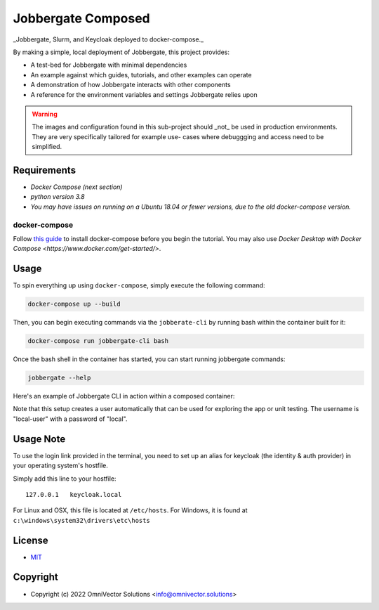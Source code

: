 =====================
 Jobbergate Composed
=====================

_Jobbergate, Slurm, and Keycloak deployed to docker-compose._

By making a simple, local deployment of Jobbergate, this project provides:

* A test-bed for Jobbergate with minimal dependencies
* An example against which guides, tutorials, and other examples can operate
* A demonstration of how Jobbergate interacts with other components
* A reference for the environment variables and settings Jobbergate relies upon


.. warning::

   The images and configuration found in this sub-project should _not_ be used in
   production environments. They are very specifically tailored for example use-
   cases where debuggging and access need to be simplified.


Requirements
------------

* `Docker Compose (next section)`
* `python version 3.8`
* `You may have issues on running on a Ubuntu 18.04 or fewer versions, due to the old docker-compose version.`


docker-compose
..............

Follow `this guide <https://docs.docker.com/compose/install/>`_ to install docker-compose before
you begin the tutorial. You may also use `Docker Desktop with Docker Compose <https://www.docker.com/get-started/>`. 


Usage
-----

To spin everything up using ``docker-compose``, simply execute the following command:

.. code-block:: console

    docker-compose up --build


Then, you can begin executing commands via the ``jobberate-cli`` by running bash within
the container built for it:

.. code-block:: console

    docker-compose run jobbergate-cli bash


Once the bash shell in the container has started, you can start running jobbergate
commands:

.. code-block:: console

    jobbergate --help


Here's an example of Jobbergate CLI in action within a composed container:

.. raw:: html

   <a href="https://asciinema.org/a/AipfkeV2OiOMpM3yPwCSocJ6l?autoplay=1">
     <img src="https://asciinema.org/a/AipfkeV2OiOMpM3yPwCSocJ6l.png" width=800 />
   </a>

Note that this setup creates a user automatically that can be used for exploring the
app or unit testing. The username is "local-user" with a password of "local".


Usage Note
----------

To use the login link provided in the terminal, you need to set up an alias for
keycloak (the identity & auth provider) in your operating system's hostfile.

Simply add this line to your hostfile::

   127.0.0.1   keycloak.local


For Linux and OSX, this file is located at ``/etc/hosts``.
For Windows, it is found at ``c:\windows\system32\drivers\etc\hosts``


License
-------
* `MIT <LICENSE>`_


Copyright
---------
* Copyright (c) 2022 OmniVector Solutions <info@omnivector.solutions>
